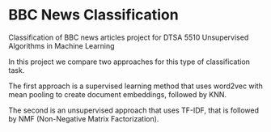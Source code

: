 * BBC News Classification
Classification of BBC news articles project for DTSA 5510 Unsupervised Algorithms in Machine Learning

In this project we compare two approaches for this type of classification task.

The first approach is a supervised learning method that uses word2vec with mean pooling to create document embeddings, followed by KNN.

The second is an unsupervised approach that uses TF-IDF, that is followed by NMF (Non-Negative Matrix Factorization).